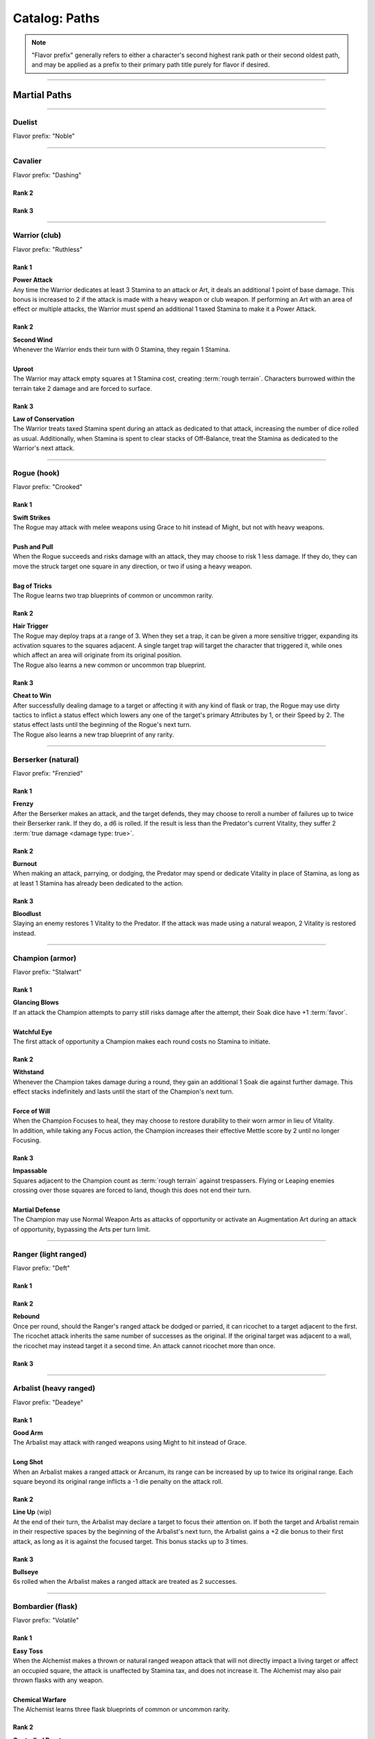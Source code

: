 *****
Catalog: Paths
*****

.. Note::
  "Flavor prefix" generally refers to either a character's second highest rank path or their second oldest path, and may be applied as a prefix to their primary path title purely for flavor if desired.

--------

Martial Paths
=============

--------

Duelist
------
Flavor prefix: "Noble"

.. tab-set::

  .. tab-item:: Rank 1

    | **Guard Breaker**
    | You strike more accurately while focusing on one opponent. Your melee or ranged attack rolls against the most recent enemy(s) you have successfully damaged gain +1 :term:`favor`.

  .. tab-item:: Rank 2

    | **Battle Stance**
    | When an enemy enters a square adjacent to you from a square not adjacent, they provoke an attack of opportunity.

  .. tab-item:: Rank 3

    | **Martial Master**
    | You may perform an additional Weapon Art per turn.

--------

Cavalier
-------
Flavor prefix: "Dashing"

.. tab-set::

    .. tab-item:: Rank 1

       | **Lancing Strikes**
       | You may attack with melee weapons using Grace to hit instead of Might, but not with heavy weapons. Lance-type weapons are an exception to this rule.
       | 
       | **Sharp Lunge**
       | You may accept a -1 die penalty on your attack roll for any melee or thrown attack to increase the range of the attack by 1. This is treated as a free dash, and enhanced by dash distance increases.

    .. tab-item:: Rank 2

       | **Battle Rhythm**
       | During combat, when the Cavalier takes a dash or jump action, moves while dodging, or uses an ability that moves them, they gain 1 point of Momentum. After initiating an attack or dodge action with Stamina, the Cavalier may dedicate Momentum as if it were additional Stamina.
       | Momentum can be stored up to a maximum of the Cavalier's rank, and points fade at the end of the Cavalier's next turn after they are gained.

    .. tab-item:: Rank 3

       | **Untouchable**
       | 6s the Cavalier rolls on dodge attempts count as two successes instead of one. When they move while dodging, they do not suffer a stack of Off-Balance.

Rank 2
~~~~~~


Rank 3
~~~~~~


--------

Warrior (club)
-------
Flavor prefix: "Ruthless"

.. card::
  :shadow: none
  :class-card: sd-mx-4 sd-text-muted sd-font-italic sd-rounded-3
  :class-body: sd-py-2

  .. div:: sd-mb-1

    Placeholder

  .. div:: sd-text-right

    -- placeholder person

Rank 1
~~~~~~
| **Power Attack**
| Any time the Warrior dedicates at least 3 Stamina to an attack or Art, it deals an additional 1 point of base damage. This bonus is increased to 2 if the attack is made with a heavy weapon or club weapon. If performing an Art with an area of effect or multiple attacks, the Warrior must spend an additional 1 taxed Stamina to make it a Power Attack.

Rank 2
~~~~~~
| **Second Wind**
| Whenever the Warrior ends their turn with 0 Stamina, they regain 1 Stamina.
| 
| **Uproot**
| The Warrior may attack empty squares at 1 Stamina cost, creating :term:`rough terrain`. Characters burrowed within the terrain take 2 damage and are forced to surface.

Rank 3
~~~~~~
| **Law of Conservation**
| The Warrior treats taxed Stamina spent during an attack as dedicated to that attack, increasing the number of dice rolled as usual. Additionally, when Stamina is spent to clear stacks of Off-Balance, treat the Stamina as dedicated to the Warrior's next attack.

--------

Rogue (hook)
---------
Flavor prefix: "Crooked"

Rank 1
~~~~~~
| **Swift Strikes**
| The Rogue may attack with melee weapons using Grace to hit instead of Might, but not with heavy weapons.
| 
| **Push and Pull**
| When the Rogue succeeds and risks damage with an attack, they may choose to risk 1 less damage. If they do, they can move the struck target one square in any direction, or two if using a heavy weapon.
| 
| **Bag of Tricks**
| The Rogue learns two trap blueprints of common or uncommon rarity.

Rank 2
~~~~~~
| **Hair Trigger**
| The Rogue may deploy traps at a range of 3. When they set a trap, it can be given a more sensitive trigger, expanding its activation squares to the squares adjacent. A single target trap will target the character that triggered it, while ones which affect an area will originate from its original position.
| The Rogue also learns a new common or uncommon trap blueprint.

Rank 3
~~~~~~
| **Cheat to Win**
| After successfully dealing damage to a target or affecting it with any kind of flask or trap, the Rogue may use dirty tactics to inflict a status effect which lowers any one of the target's primary Attributes by 1, or their Speed by 2. The status effect lasts until the beginning of the Rogue's next turn.
| The Rogue also learns a new trap blueprint of any rarity.

--------

Berserker (natural)
-------
Flavor prefix: "Frenzied"

Rank 1
~~~~~~
| **Frenzy**
| After the Berserker makes an attack, and the target defends, they may choose to reroll a number of failures up to twice their Berserker rank. If they do, a d6 is rolled. If the result is less than the Predator's current Vitality, they suffer 2 :term:`true damage <damage type: true>`.

Rank 2
~~~~~~
| **Burnout**
| When making an attack, parrying, or dodging, the Predator may spend or dedicate Vitality in place of Stamina, as long as at least 1 Stamina has already been dedicated to the action.

Rank 3
~~~~~~
| **Bloodlust**
| Slaying an enemy restores 1 Vitality to the Predator. If the attack was made using a natural weapon, 2 Vitality is restored instead.

--------

Champion (armor)
------
Flavor prefix: "Stalwart"

Rank 1
~~~~~~
| **Glancing Blows**
| If an attack the Champion attempts to parry still risks damage after the attempt, their Soak dice have +1 :term:`favor`.
| 
| **Watchful Eye**
| The first attack of opportunity a Champion makes each round costs no Stamina to initiate.

Rank 2
~~~~~~
| **Withstand**
| Whenever the Champion takes damage during a round, they gain an additional 1 Soak die against further damage. This effect stacks indefinitely and lasts until the start of the Champion's next turn.
| 
| **Force of Will**
| When the Champion Focuses to heal, they may choose to restore durability to their worn armor in lieu of Vitality.
| In addition, while taking any Focus action, the Champion increases their effective Mettle score by 2 until no longer Focusing.

Rank 3
~~~~~~
| **Impassable**
| Squares adjacent to the Champion count as :term:`rough terrain` against trespassers. Flying or Leaping enemies crossing over those squares are forced to land, though this does not end their turn.
| 
| **Martial Defense**
| The Champion may use Normal Weapon Arts as attacks of opportunity or activate an Augmentation Art during an attack of opportunity, bypassing the Arts per turn limit.

--------

Ranger (light ranged)
------
Flavor prefix: "Deft"

Rank 1
~~~~~~

Rank 2
~~~~~~
| **Rebound**
| Once per round, should the Ranger's ranged attack be dodged or parried, it can ricochet to a target adjacent to the first. The ricochet attack inherits the same number of successes as the original. If the original target was adjacent to a wall, the ricochet may instead target it a second time. An attack cannot ricochet more than once.

Rank 3
~~~~~~

--------

Arbalist (heavy ranged)
--------
Flavor prefix: "Deadeye"

Rank 1
~~~~~~
| **Good Arm**
| The Arbalist may attack with ranged weapons using Might to hit instead of Grace.
| 
| **Long Shot**
| When an Arbalist makes a ranged attack or Arcanum, its range can be increased by up to twice its original range. Each square beyond its original range inflicts a -1 die penalty on the attack roll.

Rank 2
~~~~~~
| **Line Up** (wip)
| At the end of their turn, the Arbalist may declare a target to focus their attention on. If both the target and Arbalist remain in their respective spaces by the beginning of the Arbalist's next turn, the Arbalist gains a +2 die bonus to their first attack, as long as it is against the focused target. This bonus stacks up to 3 times.

Rank 3
~~~~~~
| **Bullseye**
| 6s rolled when the Arbalist makes a ranged attack are treated as 2 successes.

--------

Bombardier (flask)
---------
Flavor prefix: "Volatile"

Rank 1
~~~~~~
| **Easy Toss**
| When the Alchemist makes a thrown or natural ranged weapon attack that will not directly impact a living target or affect an occupied square, the attack is unaffected by Stamina tax, and does not increase it. The Alchemist may also pair thrown flasks with any weapon.
| 
| **Chemical Warfare**
| The Alchemist learns three flask blueprints of common or uncommon rarity.

Rank 2
~~~~~~
| **Controlled Burst**
| When the Alchemist throws a flask, they may increase its terrain effect radius by one, and targeted flasks may be applied as a 3x3 AoE. Flasks thrown may ignore a number of allies or spaces within their effect radius up to the Alchemist's rank.
| Areas of effect from natural ranged weapons or hand pumps may also be increased by one, or by one cone size, and ignore a number of allies or spaces up to the Alchemist's Rank.
| 
| **Efficient Reagents**
| When creating a Stash item, the Alchemist rolls a d6. On a success, 1 Stash is refunded from the item's cost. **(TO BE REDONE)**
| The Alchemist also learns two new common or uncommon flask blueprints.

Rank 3
~~~~~~
| **Chemical Admixture**
| While in possession of two non-rare flasks, the Alchemist may combine them. Choose one flask to be the "Carrier" and another to be the "Payload". Natural ranged weapons may act as a Carrier.
| Choose one of the Payload's Targeted or Terrain effects. If the effect is Targeted, it applies to all characters the Carrier's effects apply to. If the effect is Terrain, it affects all tiles the Carrier applies to, as well as the tiles of characters the Carrier affects.
| The Alchemist also learns two new flask blueprints of any rarity.

--------

Mystic Paths
============

--------

Arcanist
-----
Flavor prefix: "Arcane"

.. card::
  :shadow: none
  :class-card: sd-mx-4 sd-text-muted sd-font-italic sd-rounded-3
  :class-body: sd-py-2

  <blurb>

Rank 1
~~~~~~

Rank 2
~~~~~~
| **TBD**
| tbd
|
| **Polymathy**
| When performing research to learn a new spell, if the Arcanist has access to a grimoire containing the spell, two failed dice on their research roll are instead counted as successes.

Rank 3
~~~~~~

--------

Thaumaturge
---------

Flavor prefix: "Thaumetic"

.. card::
  :shadow: none
  :class-card: sd-mx-4 sd-text-muted sd-font-italic sd-rounded-3
  :class-body: sd-py-2

  Any astronomer worth their salt knows Pandemonium is one of the most potent sources of magic in the Corporeum, but harnessing its mutinous chaos without grave error is another matter of miracle-making entirely.

Rank 1
~~~~~~
| **Astral Conduit**
| The Ascendant may pour some of their Magic into an ordinary object, transforming it into an Astral Conduit. The Conduit can store a maximum amount of Magic points equal to its creator's Ascendant rank. They may have only one Astral Conduit, and creating a new one destroys the old one. While holding a Conduit or carrying it on the Belt, the Ascendant (or another adjacent character with Ascendant ranks, and the Ascendant's permission) may spend 1 Stamina to draw any amount of Magic from it. As a Focus action, the Ascendant can either deposit any amount of Magic into their existing Conduit, or create a new one.
|
| **Sorcerous Casting**
| The Ascendant may treat their attuned arcane focus as a weapon with the Sorcerous modifier. Talismans instead make the Ascendant's unarmed strikes and grapples Sorcerous.

Rank 2
~~~~~~
| **Mind Made Manifest**
| When the Ascendant makes an opposed Insight check either as part of an Arcanum or ability, or to resist an Arcanum or ability, they may dedicate Magic to that check as additional dice.
|
| **Natural Selection**
| When the Ascendant successfully damages at least one character with an Arcanum, they gain 1 Magic.

Rank 3
~~~~~~
| **Chimeric Spells**
| When attuning Arcana, the Ascendant may splice two Arcana together into one, merging their Difficulty. The second Arcanum's effect is additionally carried by the first, in a way determined by the GM if needed. If the delivery Arcanum has an AoE, the total Difficulty increases by 1. The triggered Arcanum's Path is considered as the delivery Arcanum's Path. Two AoE Arcana cannot be spliced together.
|
| **Astral Projection**
| When the Ascendant casts an area of effect Arcanum that would originate from the Ascendant's square in a line, cone, or burst, they may instead have it originate from anywhere within the Arcanum's ordinary range. Arcana cast this way retain the same direction in which they were cast originally.

--------

Shade
-----
Flavor prefix: "Shrouded"

Rank 1
~~~~~~

Rank 2
~~~~~~

Rank 3
~~~~~~

--------

Reverie
-----
Flavor prefix: "Fey"

Rank 1
~~~~~~

Rank 2
~~~~~~

Rank 3
~~~~~~

--------

Evoker
---------
Flavor prefix: "Ardent"

Rank 1
~~~~~~

Rank 2
~~~~~~

Rank 3
~~~~~~

--------

Sage
-----
Flavor prefix: "Verdant"

Rank 1
~~~~~~

Rank 2
~~~~~~

Rank 3
~~~~~~

--------

Witch
-----
Flavor prefix: "Occult"

Rank 1
~~~~~~

Rank 2
~~~~~~

Rank 3
~~~~~~

--------

Harbinger
-----
Flavor prefix: "Fell"

Rank 1
~~~~~~

Rank 2
~~~~~~

Rank 3
~~~~~~
